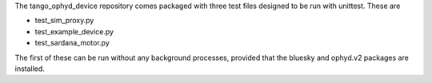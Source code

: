 The tango_ophyd_device repository comes packaged with three test files designed to be run with unittest.
These are

+ test_sim_proxy.py
+ test_example_device.py
+ test_sardana_motor.py

The first of these can be run without any background processes, provided that the bluesky and ophyd.v2 packages are installed. 